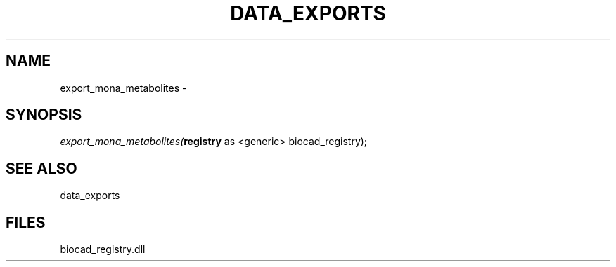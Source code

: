 .\" man page create by R# package system.
.TH DATA_EXPORTS 1 2000-Jan "export_mona_metabolites" "export_mona_metabolites"
.SH NAME
export_mona_metabolites \- 
.SH SYNOPSIS
\fIexport_mona_metabolites(\fBregistry\fR as <generic> biocad_registry);\fR
.SH SEE ALSO
data_exports
.SH FILES
.PP
biocad_registry.dll
.PP

